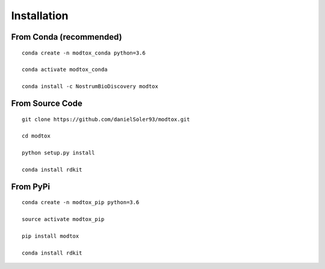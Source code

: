 Installation
====================

From Conda (recommended)
--------------------------

::

 conda create -n modtox_conda python=3.6

 conda activate modtox_conda

 conda install -c NostrumBioDiscovery modtox

From Source Code
---------------------

::

 git clone https://github.com/danielSoler93/modtox.git
 
 cd modtox

 python setup.py install

 conda install rdkit


From PyPi
-----------

::

  conda create -n modtox_pip python=3.6

  source activate modtox_pip  

  pip install modtox

  conda install rdkit

